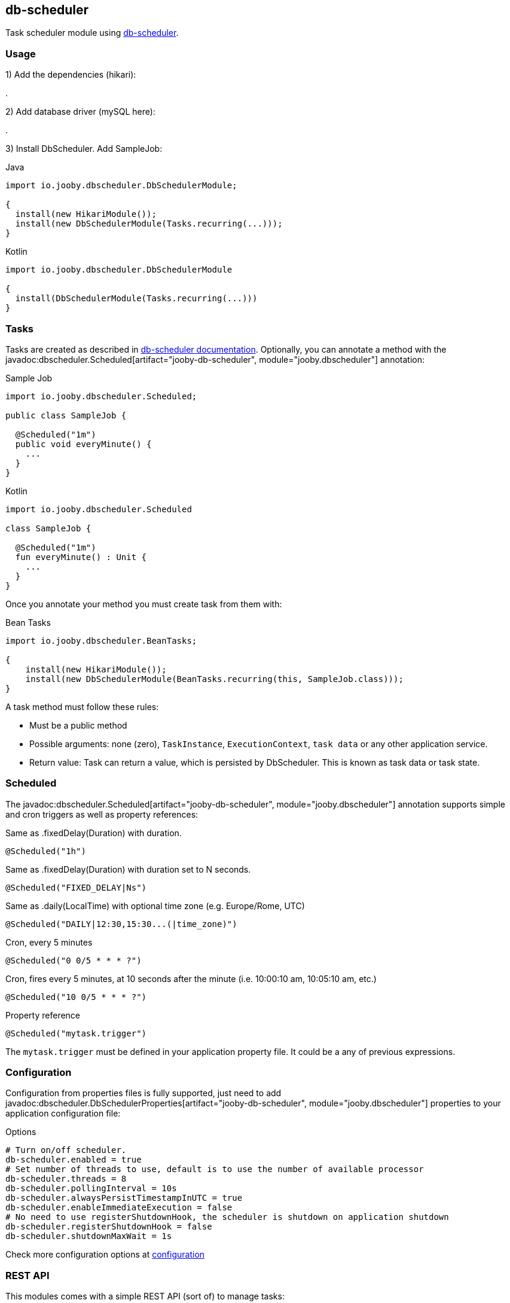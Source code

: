 == db-scheduler

Task scheduler module using https://github.com/kagkarlsson/db-scheduler[db-scheduler].

=== Usage

1) Add the dependencies (hikari):

[dependency, artifactId="jooby-hikari:DataSource via HikariCP, jooby-db-scheduler:Db Scheduler Module"]
.

2) Add database driver (mySQL here):

[dependency, groupId="mysql", artifactId="mysql-connector-java", version="${mysql-connector-java.version}"]
.

3) Install DbScheduler. Add SampleJob:

.Java
[source, java, role="primary"]
----
import io.jooby.dbscheduler.DbSchedulerModule;

{
  install(new HikariModule());
  install(new DbSchedulerModule(Tasks.recurring(...)));
}
----

.Kotlin
[source, kt, role="secondary"]
----
import io.jooby.dbscheduler.DbSchedulerModule

{
  install(DbSchedulerModule(Tasks.recurring(...)))
}
----

=== Tasks

Tasks are created as described in https://github.com/kagkarlsson/db-scheduler[db-scheduler documentation]. Optionally,
you can annotate a method with the javadoc:dbscheduler.Scheduled[artifact="jooby-db-scheduler", module="jooby.dbscheduler"] annotation:

.Sample Job
[source, java, role="primary"]
----
import io.jooby.dbscheduler.Scheduled;

public class SampleJob {
  
  @Scheduled("1m")
  public void everyMinute() {
    ...
  }
}
----

.Kotlin
[source, kt, role="secondary"]
----
import io.jooby.dbscheduler.Scheduled

class SampleJob {
  
  @Scheduled("1m")
  fun everyMinute() : Unit {
    ...
  }
}
----

Once you annotate your method you must create task from them with:

.Bean Tasks
[source, java]
----
import io.jooby.dbscheduler.BeanTasks;

{
    install(new HikariModule());
    install(new DbSchedulerModule(BeanTasks.recurring(this, SampleJob.class)));
}
----

A task method must follow these rules:

- Must be a public method
- Possible arguments: none (zero), `TaskInstance`, `ExecutionContext`, `task data` or any other application service.
- Return value: Task can return a value, which is persisted by DbScheduler. This is known as task data or task state.

=== Scheduled

The javadoc:dbscheduler.Scheduled[artifact="jooby-db-scheduler", module="jooby.dbscheduler"] annotation supports simple and cron triggers as well as property references:

.Same as .fixedDelay(Duration) with duration.
----
@Scheduled("1h")
----

.Same as .fixedDelay(Duration) with duration set to N seconds.
----
@Scheduled("FIXED_DELAY|Ns")
----

.Same as .daily(LocalTime) with optional time zone (e.g. Europe/Rome, UTC)
----
@Scheduled("DAILY|12:30,15:30...(|time_zone)")
----

.Cron, every 5 minutes
----
@Scheduled("0 0/5 * * * ?")
----

.Cron, fires every 5 minutes, at 10 seconds after the minute (i.e. 10:00:10 am, 10:05:10 am, etc.)
----
@Scheduled("10 0/5 * * * ?")
----

.Property reference
----
@Scheduled("mytask.trigger")
----

The `mytask.trigger` must be defined in your application property file. It could be a any of previous expressions.

=== Configuration

Configuration from properties files is fully supported, just need to add javadoc:dbscheduler.DbSchedulerProperties[artifact="jooby-db-scheduler", module="jooby.dbscheduler"]
properties to your application configuration file:

.Options
[source, properties]
----
# Turn on/off scheduler.
db-scheduler.enabled = true
# Set number of threads to use, default is to use the number of available processor
db-scheduler.threads = 8
db-scheduler.pollingInterval = 10s
db-scheduler.alwaysPersistTimestampInUTC = true
db-scheduler.enableImmediateExecution = false
# No need to use registerShutdownHook, the scheduler is shutdown on application shutdown
db-scheduler.registerShutdownHook = false
db-scheduler.shutdownMaxWait = 1s
----

Check more configuration options at https://github.com/kagkarlsson/db-scheduler?tab=readme-ov-file#configuration[configuration]

=== REST API

This modules comes with a simple REST API (sort of) to manage tasks:

.Scheduler API
[source, java, role="primary"]
----
import io.jooby.dbscheduler.DbSchedulerApp;
import io.jooby.dbscheduler.DbSchedulerModule;

{
  install(new DbScheduler(SampleJob.class));
  
  mount("/scheduler", new DbSchedulerApp());
}
----

.Kotlin
[source, kt, role="secondary"]
----
import io.jooby.dbscheduler.DbSchedulerApp
import io.jooby.dbscheduler.DbSchedulerModule

{
  install(DbScheduler(SampleJob::class.java))

  mount("/scheduler", DbSchedulerApp())
}
----

The API supports all these operations:

.List all tasks
----
GET /
----

.Running tasks
----
GET /running
----

.List tasks
----
GET /{taskName}
----

.Reschedule a task
----
GET /{taskName}/reschedule
----

.Pause schedule
----
GET /pause
----

.Resume
----
GET /resume
----

.State
----
GET /state
----
